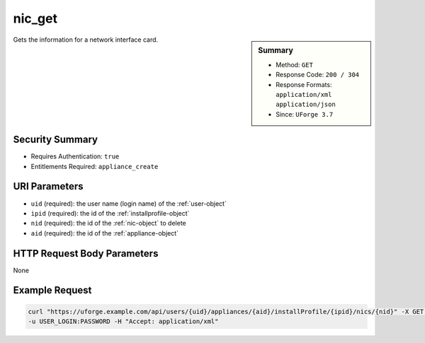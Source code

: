 .. Copyright 2018 FUJITSU LIMITED

.. _nic-get:

nic_get
-------

.. function:: GET /users/{uid}/appliances/{aid}/installProfile/{ipid}/nics/{nid}

.. sidebar:: Summary

	* Method: ``GET``
	* Response Code: ``200 / 304``
	* Response Formats: ``application/xml`` ``application/json``
	* Since: ``UForge 3.7``

Gets the information for a network interface card.

Security Summary
~~~~~~~~~~~~~~~~

* Requires Authentication: ``true``
* Entitlements Required: ``appliance_create``

URI Parameters
~~~~~~~~~~~~~~

* ``uid`` (required): the user name (login name) of the :ref:`user-object`
* ``ipid`` (required): the id of the :ref:`installprofile-object`
* ``nid`` (required): the id of the :ref:`nic-object` to delete
* ``aid`` (required): the id of the :ref:`appliance-object`

HTTP Request Body Parameters
~~~~~~~~~~~~~~~~~~~~~~~~~~~~

None

Example Request
~~~~~~~~~~~~~~~

.. code-block:: bash

	curl "https://uforge.example.com/api/users/{uid}/appliances/{aid}/installProfile/{ipid}/nics/{nid}" -X GET \
	-u USER_LOGIN:PASSWORD -H "Accept: application/xml"

.. seealso::

	 * :ref:`appliance-object`
	 * :ref:`installprofile-object`
	 * :ref:`nic-object`
	 * :ref:`nic-create`
	 * :ref:`nic-delete`
	 * :ref:`nic-getAll`
	 * :ref:`nic-update`
	 * :ref:`nic-updateList`
	 * :ref:`user-object`
